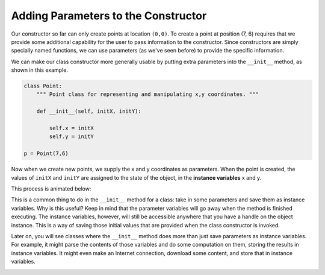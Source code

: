 ..  Copyright (C)  Brad Miller, David Ranum, Jeffrey Elkner, Peter Wentworth, Allen B. Downey, Chris
    Meyers, and Dario Mitchell.  Permission is granted to copy, distribute
    and/or modify this document under the terms of the GNU Free Documentation
    License, Version 1.3 or any later version published by the Free Software
    Foundation; with Invariant Sections being Forward, Prefaces, and
    Contributor List, no Front-Cover Texts, and no Back-Cover Texts.  A copy of
    the license is included in the section entitled "GNU Free Documentation
    License".

.. qnum::
   :prefix: classes-4-
   :start: 1

Adding Parameters to the  Constructor
-------------------------------------

Our constructor so far can only create points at location ``(0,0)``. To create a point at position (7, 6) requires 
that we provide some additional capability for the user to pass information to the constructor. Since constructors 
are simply specially named functions, we can use parameters (as we've seen before) to provide the specific 
information. 
    
We can make our class constructor more generally usable by putting extra parameters into the ``__init__`` method, 
as shown in this example.

.. sourcecode:: python
    
    class Point:
        """ Point class for representing and manipulating x,y coordinates. """
        
        def __init__(self, initX, initY):
 
            self.x = initX
            self.y = initY
    
    p = Point(7,6)

Now when we create new points, we supply the x and y coordinates as parameters. When the point is created, the values of 
``initX`` and ``initY`` are assigned to the state of the object, in the **instance variables** x and y.

This process is animated below:

.. image:: Figures/creating_instance.gif
   :alt: the steps a computer takes to create a new instance of a class that takes two arguments and makes three instance variables.

This is a common thing to do in the ``__init__`` method for a class: take in some parameters and save them as 
instance variables. Why is this useful? Keep in mind that the parameter variables will go away when the method is 
finished executing. The instance variables, however, will still be accessible anywhere that you have a handle on the 
object instance. This is a way of saving those initial values that are provided when the class constructor is invoked.

Later on, you will see classes where the ``__init__`` method does more than just save parameters as instance variables. 
For example, it might parse the contents of those variables and do some computation on them, storing the results in 
instance variables. It might even make an Internet connection, download some content, and store that in instance variables.

.. image:: Figures/objectpic5.png
   :alt: Simple object has state and methods   

